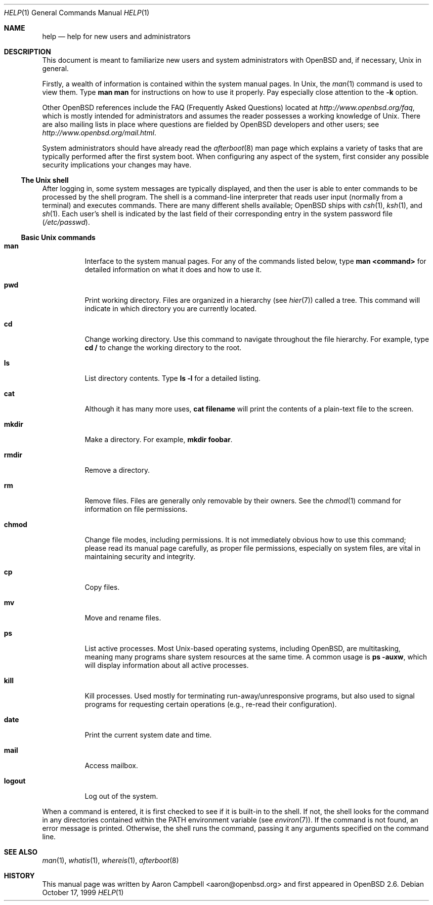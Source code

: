 .\"	$OpenBSD: src/usr.bin/man/help.1,v 1.7 2006/05/09 14:46:37 jmc Exp $
.\"
.\" Copyright (c) 1999 Aaron Campbell
.\" All rights reserved.
.\"
.\" Redistribution and use in source and binary forms, with or without
.\" modification, are permitted provided that the following conditions
.\" are met:
.\"
.\" 1. Redistributions of source code must retain the above copyright
.\"    notice, this list of conditions and the following disclaimer.
.\" 2. Redistributions in binary form must reproduce the above copyright
.\"    notice, this list of conditions and the following disclaimer in the
.\"    documentation and/or other materials provided with the distribution.
.\"
.\" THIS SOFTWARE IS PROVIDED BY THE AUTHOR ``AS IS'' AND ANY EXPRESS OR
.\" IMPLIED WARRANTIES, INCLUDING, BUT NOT LIMITED TO, THE IMPLIED WARRANTIES
.\" OF MERCHANTABILITY AND FITNESS FOR A PARTICULAR PURPOSE ARE DISCLAIMED.
.\" IN NO EVENT SHALL THE AUTHOR BE LIABLE FOR ANY DIRECT, INDIRECT,
.\" INCIDENTAL, SPECIAL, EXEMPLARY, OR CONSEQUENTIAL DAMAGES (INCLUDING, BUT
.\" NOT LIMITED TO, PROCUREMENT OF SUBSTITUTE GOODS OR SERVICES; LOSS OF USE,
.\" DATA, OR PROFITS; OR BUSINESS INTERRUPTION) HOWEVER CAUSED AND ON ANY
.\" THEORY OF LIABILITY, WHETHER IN CONTRACT, STRICT LIABILITY, OR TORT
.\" (INCLUDING NEGLIGENCE OR OTHERWISE) ARISING IN ANY WAY OUT OF THE USE OF
.\" THIS SOFTWARE, EVEN IF ADVISED OF THE POSSIBILITY OF SUCH DAMAGE.
.\"
.Dd October 17, 1999
.Dt HELP 1
.Os
.Sh NAME
.Nm help
.Nd help for new users and administrators
.Sh DESCRIPTION
This document is meant to familiarize new users and system administrators with
.Ox
and, if necessary,
.Ux
in general.
.Pp
Firstly, a wealth of information is contained within the system manual pages.
In
.Ux ,
the
.Xr man 1
command is used to view them.
Type
.Ic man man
for instructions on how to use it properly.
Pay especially close attention to the
.Fl k
option.
.Pp
Other
.Ox
references include the FAQ (Frequently Asked Questions) located at
.Pa http://www.openbsd.org/faq ,
which is mostly intended for administrators and assumes the reader possesses
a working knowledge of
.Ux .
There are also mailing lists in place where questions are fielded by
.Ox
developers and other users; see
.Pa http://www.openbsd.org/mail.html .
.Pp
System administrators should have already read the
.Xr afterboot 8
man page which explains a variety of tasks that are typically performed
after the first system boot.
When configuring any aspect of the system, first consider any possible security
implications your changes may have.
.Ss The Unix shell
After logging in, some system messages are typically displayed, and then the
user is able to enter commands to be processed by the shell program.
The shell is a command-line interpreter that reads user input (normally from
a terminal) and executes commands.
There are many different shells available;
.Ox
ships with
.Xr csh 1 ,
.Xr ksh 1 ,
and
.Xr sh 1 .
Each user's shell is indicated by the last field of their corresponding entry
in the system password file
.Pf ( Pa /etc/passwd ) .
.Ss Basic Unix commands
.Bl -tag -width logout
.It Cm man
Interface to the system manual pages.
For any of the commands listed below, type
.Ic man <command>
for detailed information on what it does and how to use it.
.It Cm pwd
Print working directory.
Files are organized in a hierarchy (see
.Xr hier 7 )
called a tree.
This command will indicate in which directory you are currently located.
.It Cm cd
Change working directory.
Use this command to navigate throughout the file hierarchy.
For example, type
.Ic cd /
to change the working directory to the root.
.It Cm ls
List directory contents.
Type
.Ic ls -l
for a detailed listing.
.It Cm cat
Although it has many more uses,
.Ic cat filename
will print the contents of a plain-text file to the screen.
.It Cm mkdir
Make a directory.
For example,
.Ic mkdir foobar .
.It Cm rmdir
Remove a directory.
.It Cm rm
Remove files.
Files are generally only removable by their owners.
See the
.Xr chmod 1
command for information on file permissions.
.It Cm chmod
Change file modes, including permissions.
It is not immediately obvious how to use this command; please read its manual
page carefully, as proper file permissions, especially on system files, are
vital in maintaining security and integrity.
.It Cm cp
Copy files.
.It Cm mv
Move and rename files.
.It Cm ps
List active processes.
Most
.Ux Ns -based
operating systems, including
.Ox ,
are multitasking, meaning many programs share system resources at the same
time.
A common usage is
.Ic ps -auxw ,
which will display information about all active processes.
.It Cm kill
Kill processes.
Used mostly for terminating run-away/unresponsive programs, but also used to
signal programs for requesting certain operations (e.g., re-read their
configuration).
.It Cm date
Print the current system date and time.
.It Cm mail
Access mailbox.
.It Cm logout
Log out of the system.
.El
.Pp
When a command is entered, it is first checked to see if it is built-in to the
shell.
If not, the shell looks for the command in any directories contained within the
.Ev PATH
environment variable (see
.Xr environ 7 ) .
If the command is not found, an error message is printed.
Otherwise, the shell runs the command, passing it any arguments specified on
the command line.
.Sh SEE ALSO
.Xr man 1 ,
.Xr whatis 1 ,
.Xr whereis 1 ,
.Xr afterboot 8
.Sh HISTORY
This manual page was written by
.An Aaron Campbell Aq aaron@openbsd.org
and first appeared in
.Ox 2.6 .
